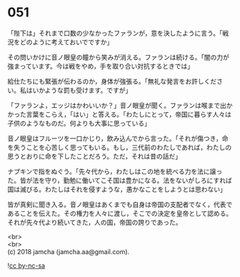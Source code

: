 #+OPTIONS: toc:nil
#+OPTIONS: \n:t

* 051

  「陛下は」それまで口数の少なかったファランが，意を決したように言う。「戦況をどのように考えておいでですか」

  その問いかけに音ノ眼皇の瞳から笑みが消える。ファランは続ける。「闇の力が強まっています。今は戦をやめ，手を取り合い対抗するときでは」

  給仕たちにも緊張が伝わるのか，身体が強張る。「無礼な発言をお許しください。私はいかような罰も受けます。ですが」

  「ファランよ，エッジはかわいいか？」音ノ眼皇が聞く。ファランは喉まで出かかった言葉をこらえ，「はい」と答える。「わたしにとって，帝国に暮らす人々は子供のようなものだ。何よりも大事に思っている」

  音ノ眼皇はフルーツを一口かじり，飲み込んでから言った。「それが傷つき，命を失うことを心苦しく思ってもいる。もし，三代前のわたしであれば，わたしの思うとおりに命を下したことだろう。ただ，それは昔の話だ」

  ナプキンで指をぬぐう。「先々代から，わたしはこの地を統べる力を法に譲った。皆が法を守り，勤勉に働いてこそ国は豊かになる。法をないがしろにすれば国は滅びる。わたしはそれを侵すような，愚かなことをしようとは思わない」

  皆が真剣に聞き入る。音ノ眼皇はあくまでも自身は帝国の支配者でなく，代表であることを伝えた。その権力を人々に渡し，そこでの決定を皇帝として認める。それが先々代より続いてきた，人の国，帝国の誇りであった。

  <br>
  <br>
  (c) 2018 jamcha (jamcha.aa@gmail.com).

  ![[https://i.creativecommons.org/l/by-nc-sa/4.0/88x31.png][cc by-nc-sa]]
